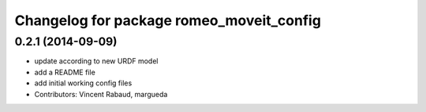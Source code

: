 ^^^^^^^^^^^^^^^^^^^^^^^^^^^^^^^^^^^^^^^^^
Changelog for package romeo_moveit_config
^^^^^^^^^^^^^^^^^^^^^^^^^^^^^^^^^^^^^^^^^

0.2.1 (2014-09-09)
------------------
* update according to new URDF model
* add a README file
* add initial working config files
* Contributors: Vincent Rabaud, margueda
